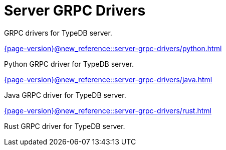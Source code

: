 = Server GRPC Drivers

GRPC drivers for TypeDB server.

[cols-2]
--
.xref:{page-version}@new_reference::server-grpc-drivers/python.adoc[]
[.clickable]
****
Python GRPC driver for TypeDB server.
****

.xref:{page-version}@new_reference::server-grpc-drivers/java.adoc[]
[.clickable]
****
Java GRPC driver for TypeDB server.
****

.xref:{page-version}@new_reference::server-grpc-drivers/rust.adoc[]
[.clickable]
****
Rust GRPC driver for TypeDB server.
****
-- 
